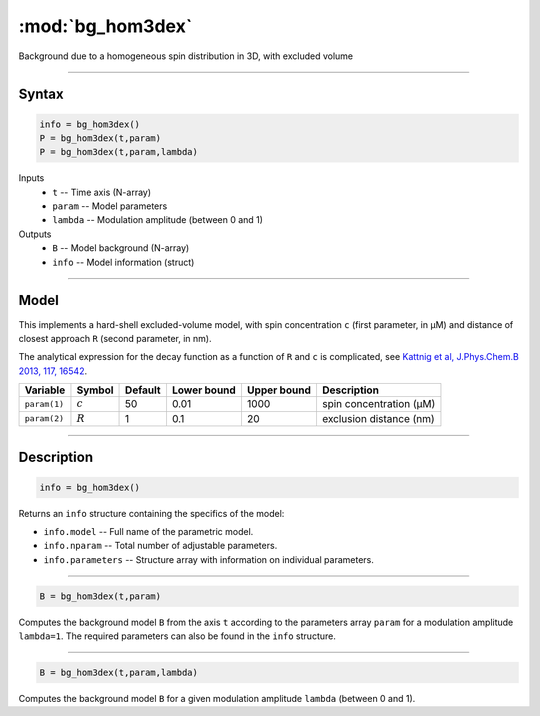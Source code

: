 .. highlight:: matlab
.. _bg_hom3dex:

***********************
:mod:`bg_hom3dex`
***********************

Background due to a homogeneous spin distribution in 3D, with excluded volume

-----------------------------

Syntax
=========================================

.. code-block:: matlab

        info = bg_hom3dex()
        P = bg_hom3dex(t,param)
        P = bg_hom3dex(t,param,lambda)

Inputs
    *   ``t`` -- Time axis (N-array)
    *   ``param`` -- Model parameters
    *   ``lambda`` -- Modulation amplitude (between 0 and 1)

Outputs
    *   ``B`` -- Model background (N-array)
    *   ``info`` -- Model information (struct)


-----------------------------

Model
=========================================

This implements a hard-shell excluded-volume model, with spin concentration ``c`` (first parameter, in μM) and distance of closest approach ``R`` (second parameter, in nm).

The analytical expression for the decay function as a function of ``R`` and ``c`` is complicated, see `Kattnig et al, J.Phys.Chem.B 2013, 117, 16542 <https://pubs.acs.org/doi/abs/10.1021/jp408338q>`_.

============= =================== ========= ============= ============= ================================================
 Variable      Symbol              Default   Lower bound   Upper bound      Description
============= =================== ========= ============= ============= ================================================
``param(1)``    :math:`c`              50         0.01          1000          spin concentration (μM)
``param(2)``    :math:`R`              1          0.1            20           exclusion distance (nm)
============= =================== ========= ============= ============= ================================================

-----------------------------


Description
=========================================

.. code-block:: matlab

        info = bg_hom3dex()

Returns an ``info`` structure containing the specifics of the model:

* ``info.model`` -- Full name of the parametric model.
* ``info.nparam`` -- Total number of adjustable parameters.
* ``info.parameters`` -- Structure array with information on individual parameters.

-----------------------------


.. code-block:: matlab

    B = bg_hom3dex(t,param)

Computes the background model ``B`` from the axis ``t`` according to the parameters array ``param`` for a modulation amplitude ``lambda=1``. The required parameters can also be found in the ``info`` structure.

-----------------------------

.. code-block:: matlab

    B = bg_hom3dex(t,param,lambda)

Computes the background model ``B`` for a given modulation amplitude ``lambda`` (between 0 and 1).
